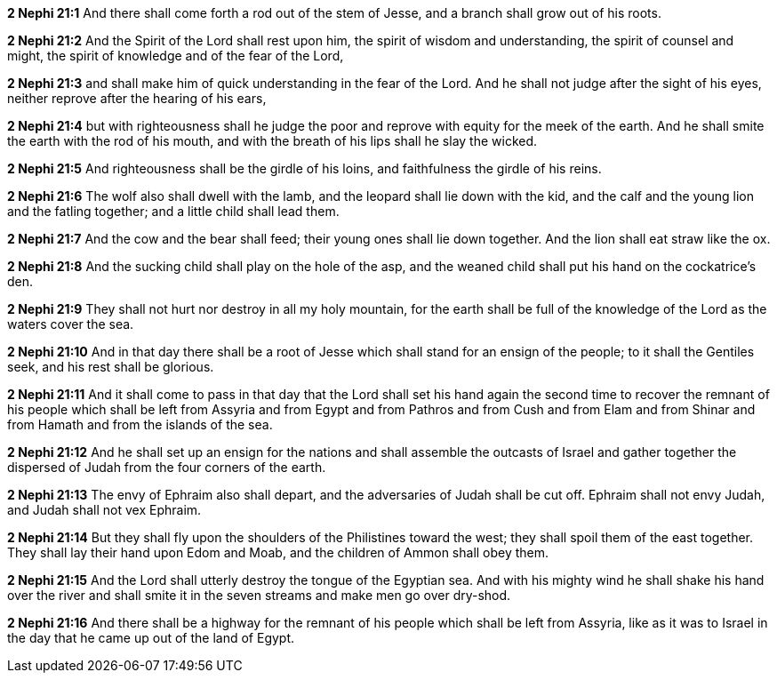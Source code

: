 *2 Nephi 21:1* And there shall come forth a rod out of the stem of Jesse, and a branch shall grow out of his roots.

*2 Nephi 21:2* And the Spirit of the Lord shall rest upon him, the spirit of wisdom and understanding, the spirit of counsel and might, the spirit of knowledge and of the fear of the Lord,

*2 Nephi 21:3* and shall make him of quick understanding in the fear of the Lord. And he shall not judge after the sight of his eyes, neither reprove after the hearing of his ears,

*2 Nephi 21:4* but with righteousness shall he judge the poor and reprove with equity for the meek of the earth. And he shall smite the earth with the rod of his mouth, and with the breath of his lips shall he slay the wicked.

*2 Nephi 21:5* And righteousness shall be the girdle of his loins, and faithfulness the girdle of his reins.

*2 Nephi 21:6* The wolf also shall dwell with the lamb, and the leopard shall lie down with the kid, and the calf and the young lion and the fatling together; and a little child shall lead them.

*2 Nephi 21:7* And the cow and the bear shall feed; their young ones shall lie down together. And the lion shall eat straw like the ox.

*2 Nephi 21:8* And the sucking child shall play on the hole of the asp, and the weaned child shall put his hand on the cockatrice's den.

*2 Nephi 21:9* They shall not hurt nor destroy in all my holy mountain, for the earth shall be full of the knowledge of the Lord as the waters cover the sea.

*2 Nephi 21:10* And in that day there shall be a root of Jesse which shall stand for an ensign of the people; to it shall the Gentiles seek, and his rest shall be glorious.

*2 Nephi 21:11* And it shall come to pass in that day that the Lord shall set his hand again the second time to recover the remnant of his people which shall be left from Assyria and from Egypt and from Pathros and from Cush and from Elam and from Shinar and from Hamath and from the islands of the sea.

*2 Nephi 21:12* And he shall set up an ensign for the nations and shall assemble the outcasts of Israel and gather together the dispersed of Judah from the four corners of the earth.

*2 Nephi 21:13* The envy of Ephraim also shall depart, and the adversaries of Judah shall be cut off. Ephraim shall not envy Judah, and Judah shall not vex Ephraim.

*2 Nephi 21:14* But they shall fly upon the shoulders of the Philistines toward the west; they shall spoil them of the east together. They shall lay their hand upon Edom and Moab, and the children of Ammon shall obey them.

*2 Nephi 21:15* And the Lord shall utterly destroy the tongue of the Egyptian sea. And with his mighty wind he shall shake his hand over the river and shall smite it in the seven streams and make men go over dry-shod.

*2 Nephi 21:16* And there shall be a highway for the remnant of his people which shall be left from Assyria, like as it was to Israel in the day that he came up out of the land of Egypt.


